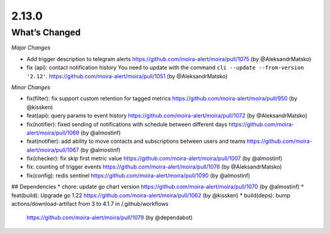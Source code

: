 2.13.0
=====

What’s Changed
--------------

*Major Changes*

* Add trigger description to telegram alerts
  https://github.com/moira-alert/moira/pull/1075 (by @AleksandrMatsko)
* fix (api): contact notification history
  You need to update with the command ``cli --update --from-version '2.12'``.
  https://github.com/moira-alert/moira/pull/1051  (by @AleksandrMatsko)


*Minor Changes*

* fix(filter): fix support custom retention for tagged metrics 
  https://github.com/moira-alert/moira/pull/950 (by @kissken)
* feat(api): query params to event history
  https://github.com/moira-alert/moira/pull/1072 (by @AleksandrMatsko)
* fix(notifier): fixed sending of notifications with schedule between different days
  https://github.com/moira-alert/moira/pull/1069 (by @almostinf)
* feat(notifier): add ability to move contacts and subscriptions between users and teams
  https://github.com/moira-alert/moira/pull/1067 (by @almostinf)
* fix(checker): fix skip first metric value
  https://github.com/moira-alert/moira/pull/1007 (by @almostinf)
* fix: counting of trigger events
  https://github.com/moira-alert/moira/pull/1076 (by @AleksandrMatsko)
* fix(config): redis sentinel
  https://github.com/moira-alert/moira/pull/1090 (by @almostinf)

## Dependencies
* chore: update go chart version
https://github.com/moira-alert/moira/pull/1070 (by @almostinf)
* feat(build): Upgrade go 1.22
https://github.com/moira-alert/moira/pull/1062 (by @kissken)
* build(deps): bump actions/download-artifact from 3 to 4.1.7 in /.github/workflows
  https://github.com/moira-alert/moira/pull/1079 (by @dependabot)